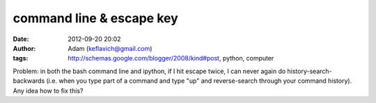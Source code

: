 command line & escape key
#########################
:date: 2012-09-20 20:02
:author: Adam (keflavich@gmail.com)
:tags: http://schemas.google.com/blogger/2008/kind#post, python, computer

Problem: in both the bash command line and ipython, if I hit escape
twice, I can never again do history-search-backwards (i.e. when you type
part of a command and type "up" and reverse-search through your command
history). Any idea how to fix this?
